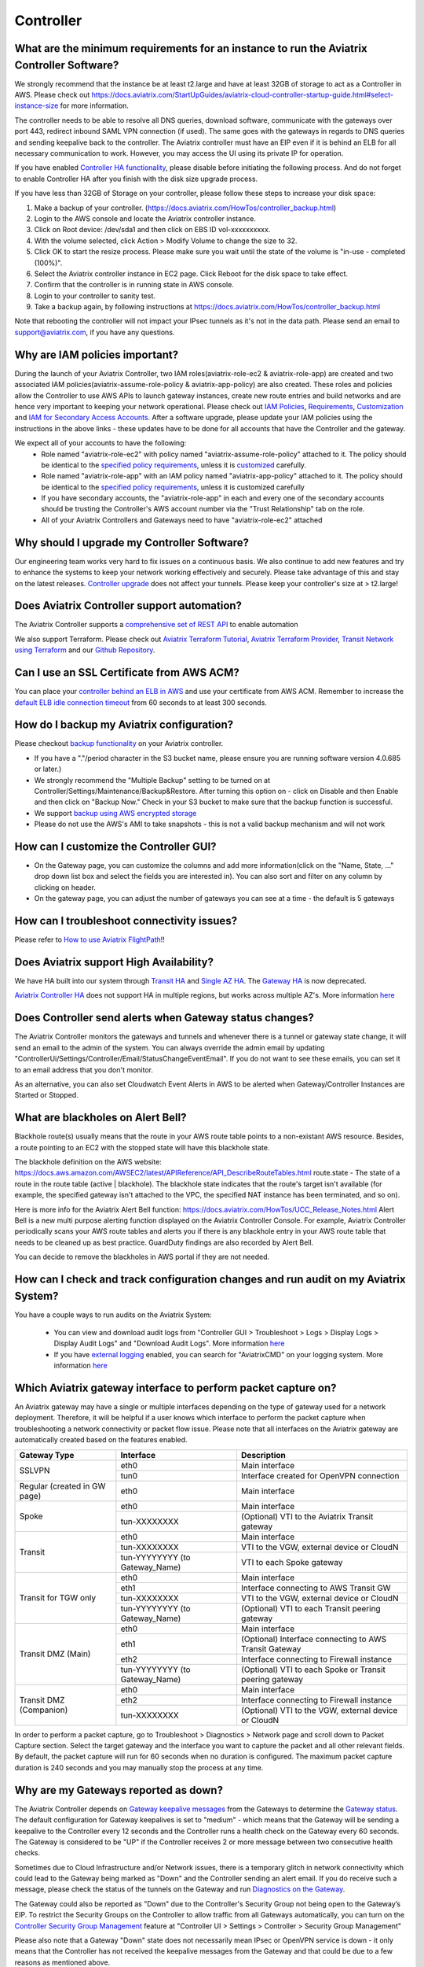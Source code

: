 ﻿.. meta::
   :description: Aviatrix Support Center
   :keywords: Aviatrix, Support, Support Center, controller, bacakup, iam, upgrade, rest api, ssl certificate, controller HA, alerts, blackhole, interfaces, keepalive, certificate, dns, idle timeout, migrate controller, ca signed cert, saml auth, lost password

===========================================================================
Controller
===========================================================================

What are the minimum requirements for an instance to run the Aviatrix Controller Software?
---------------------------------------------------------------------------------------------------

We strongly recommend that the instance be at least t2.large and have at least 32GB of storage to act as a Controller in AWS. Please check out https://docs.aviatrix.com/StartUpGuides/aviatrix-cloud-controller-startup-guide.html#select-instance-size for more information.

The controller needs to be able to resolve all DNS queries, download software, communicate with the gateways over port 443, redirect inbound SAML VPN connection (if used). The same goes with the gateways in regards to DNS queries and sending keepalive back to the controller. The Aviatrix controller must have an EIP even if it is behind an ELB for all necessary communication to work. However, you may access the UI using its private IP for operation.

If you have enabled `Controller HA functionality <https://docs.aviatrix.com/HowTos/controller_ha.html>`_, please disable before initiating the following process. And do not forget to enable Controller HA after you finish with the disk size upgrade process.
 
If you have less than 32GB of Storage on your controller, please follow these steps to increase your disk space:

1. Make a backup of your controller. (https://docs.aviatrix.com/HowTos/controller_backup.html)
2. Login to the AWS console and locate the Aviatrix controller instance.
3. Click on Root device: /dev/sda1 and then click on EBS ID vol-xxxxxxxxxx.
4. With the volume selected, click Action > Modify Volume to change the size to 32.
5. Click OK to start the resize process. Please make sure you wait until the state of the volume is "in-use - completed (100%)".
6. Select the Aviatrix controller instance in EC2 page. Click Reboot for the disk space to take effect.
7. Confirm that the controller is in running state in AWS console.
8. Login to your controller to sanity test.
9. Take a backup again, by following instructions at https://docs.aviatrix.com/HowTos/controller_backup.html

Note that rebooting the controller will not impact your IPsec tunnels as it's not in the data path. Please send an email to support@aviatrix.com, if you have any questions.



Why are IAM policies important?
---------------------------------

During the launch of your Aviatrix Controller, two IAM roles(aviatrix-role-ec2 & aviatrix-role-app) are created and two associated IAM policies(aviatrix-assume-role-policy & aviatrix-app-policy) are also created. These roles and policies allow the Controller to use AWS APIs to launch gateway instances, create new route entries and build networks and are hence very important to keeping your network operational. Please check out `IAM Policies <https://docs.aviatrix.com/HowTos/iam_policies.html>`_, `Requirements <https://docs.aviatrix.com/HowTos/aviatrix_iam_policy_requirements.html>`_, `Customization <https://docs.aviatrix.com/HowTos/customize_aws_iam_policy.html>`_ and `IAM for Secondary Access Accounts <https://docs.aviatrix.com/HowTos/HowTo_IAM_role.html>`_. After a software upgrade, please update your IAM policies using the instructions in the above links - these updates have to be done for all accounts that have the Controller and the gateway. 

We expect all of your accounts to have the following:
  * Role named "aviatrix-role-ec2" with policy named "aviatrix-assume-role-policy" attached to it. The policy should be identical to the `specified policy requirements <https://s3-us-west-2.amazonaws.com/aviatrix-download/iam_assume_role_policy.txt>`_, unless it is `customized <https://docs.aviatrix.com/HowTos/customize_aws_iam_policy.html>`_ carefully.
  * Role named "aviatrix-role-app" with an IAM policy named "aviatrix-app-policy" attached to it. The policy should be identical to the `specified policy requirements <https://s3-us-west-2.amazonaws.com/aviatrix-download/IAM_access_policy_for_CloudN.txt>`_, unless it is customized carefully
  * If you have secondary accounts, the "aviatrix-role-app" in each and every one of the secondary accounts should be trusting the Controller's AWS account number via the "Trust Relationship" tab on the role.
  * All of your Aviatrix Controllers and Gateways need to have "aviatrix-role-ec2" attached





Why should I upgrade my Controller Software?
----------------------------------------------

Our engineering team works very hard to fix issues on a continuous basis. We also continue to add new features and try to enhance the systems to keep your network working effectively and securely. Please take advantage of this and stay on the latest releases.  `Controller upgrade <https://docs.aviatrix.com/HowTos/inline_upgrade.html>`_ does not affect your tunnels. Please keep your controller's size at > t2.large!


Does Aviatrix Controller support automation?
-------------------------------------------------

The Aviatrix Controller supports a `comprehensive set of REST API <https://s3-us-west-2.amazonaws.com/avx-apidoc/index.htm>`_ to enable automation

We also support Terraform. Please check out `Aviatrix Terraform Tutorial <https://docs.aviatrix.com/HowTos/tf_aviatrix_howto.html>`_, `Aviatrix Terraform Provider <https://docs.aviatrix.com/HowTos/aviatrix_terraform.html>`_, `Transit Network using Terraform <https://docs.aviatrix.com/HowTos/Setup_Transit_Network_Terraform.html>`_ and our `Github Repository <https://github.com/terraform-providers/terraform-provider-aviatrix>`_.


Can I use an SSL Certificate from AWS ACM?
-------------------------------------------

You can place your `controller behind an ELB in AWS <https://docs.aviatrix.com/HowTos/controller_ssl_using_elb.html>`_ and use your certificate from AWS ACM. Remember to increase the `default ELB idle connection timeout <https://docs.aws.amazon.com/elasticloadbalancing/latest/application/application-load-balancers.html#connection-idle-timeout>`_ from 60 seconds to at least 300 seconds.


How do I backup my Aviatrix configuration?
------------------------------------------

Please checkout `backup functionality <https://docs.aviatrix.com/HowTos/controller_backup.html>`_ on your Aviatrix controller. 

* If you have a "."/period character in the S3 bucket name, please ensure you are running software version 4.0.685 or later.)
* We strongly recommend the "Multiple Backup" setting to be turned on at Controller/Settings/Maintenance/Backup&Restore. After turning this option on - click on Disable and then Enable and then click on "Backup Now." Check in your S3 bucket to make sure that the backup function is successful.
* We support `backup using AWS encrypted storage <https://docs.aviatrix.com/HowTos/controller_backup.html#how-to-backup-configuration-with-aws-encrypted-storage>`_
* Please do not use the AWS's AMI to take snapshots - this is not a valid backup mechanism and will not work


How can I customize the Controller GUI?
--------------------------------------

* On the Gateway page, you can customize the columns and add more information(click on the "Name, State, ..." drop down list box and select the fields you are interested in). You can also sort and filter on any column by clicking on header.
* On the gateway page, you can adjust the number of gateways you can see at a time - the default is 5 gateways

How can I troubleshoot connectivity issues?
--------------------------------------------
Please refer to `How to use Aviatrix FlightPath <https://docs.aviatrix.com/HowTos/flightpath_deployment_guide.html>`_!!


Does Aviatrix support High Availability?
------------------------------------------

We have HA built into our system through `Transit HA <https://docs.aviatrix.com/HowTos/transitvpc_workflow.html>`_ and `Single AZ HA <https://docs.aviatrix.com/HowTos/gateway.html#gateway-single-az-ha>`_. The `Gateway HA <https://docs.aviatrix.com/Solutions/gateway_ha.html>`_ is now deprecated. 

`Aviatrix Controller HA <https://docs.aviatrix.com/HowTos/controller_ha.html>`_ does not support HA in multiple regions, but works across multiple AZ's. More information `here <https://github.com/AviatrixSystems/Controller-HA-for-AWS/blob/master/README.md>`_


Does Controller send alerts when Gateway status changes?
--------------------------------------------------------------------

The Aviatrix Controller monitors the gateways and tunnels and whenever there is a tunnel or gateway state change, it will send an email to the admin of the system. You can always override the admin email by updating "ControllerUi/Settings/Controller/Email/StatusChangeEventEmail". If you do not want to see these emails, you can set it to an email address that you don't monitor.

As an alternative, you can also set Cloudwatch Event Alerts in AWS to be alerted when Gateway/Controller Instances are Started or Stopped.

What are blackholes on Alert Bell?
--------------------------------------------------------------------

Blackhole route(s) usually means that the route in your AWS route table points to a non-existant AWS resource.
Besides, a route pointing to an EC2 with the stopped state will have this blackhole state.

The blackhole definition on the AWS website: https://docs.aws.amazon.com/AWSEC2/latest/APIReference/API_DescribeRouteTables.html
route.state - The state of a route in the route table (active | blackhole). The blackhole state indicates that the route's target isn't available (for example, the specified gateway isn't attached to the VPC, the specified NAT instance has been terminated, and so on).

Here is more info for the Aviatrix Alert Bell function: https://docs.aviatrix.com/HowTos/UCC_Release_Notes.html
Alert Bell is a new multi purpose alerting function displayed on the Aviatrix Controller Console. For example, Aviatrix Controller periodically scans your AWS route tables and alerts you if there is any blackhole entry in your AWS route table that needs to be cleaned up as best practice. GuardDuty findings are also recorded by Alert Bell.

You can decide to remove the blackholes in AWS portal if they are not needed.


How can I check and track configuration changes and run audit on my Aviatrix System?
--------------------------------------------------------------------------------------

You have a couple ways to run audits on the Aviatrix System:

 * You can view and download audit logs from "Controller GUI > Troubleshoot > Logs > Display Logs > Display Audit Logs" and "Download Audit Logs". More information `here <https://docs.aviatrix.com/HowTos/UCC_Release_Notes.html#operations>`_
 * If you have `external logging <https://docs.aviatrix.com/HowTos/AviatrixLogging.html>`_ enabled, you can search for "AviatrixCMD" on your logging system. More information `here <https://docs.aviatrix.com/HowTos/AviatrixLogging.html#id11>`_


Which Aviatrix gateway interface to perform packet capture on?
--------------------------------------------------------------

An Aviatrix gateway may have a single or multiple interfaces depending on the type of gateway used for a network deployment. Therefore, it will be helpful if a user knows which interface to perform the packet capture when troubleshooting a network connectivity or packet flow issue. Please note that all interfaces on the Aviatrix gateway are automatically created based on the features enabled.

+-----------------------+--------------------------------+--------------------------------------------------------+
| Gateway Type          | Interface                      | Description                                            |
+=======================+================================+========================================================+
| SSLVPN                | eth0                           | Main interface                                         | 
|                       +--------------------------------+--------------------------------------------------------+
|                       | tun0                           | Interface created for OpenVPN connection               |
+-----------------------+--------------------------------+--------------------------------------------------------+
| Regular               | eth0                           | Main interface                                         | 
| (created in GW page)  |                                |                                                        |
+-----------------------+--------------------------------+--------------------------------------------------------+
| Spoke                 | eth0                           | Main interface                                         |
|                       +--------------------------------+--------------------------------------------------------+
|                       | tun-XXXXXXXX                   | (Optional) VTI to the Aviatrix Transit gateway         |
+-----------------------+--------------------------------+--------------------------------------------------------+
| Transit               | eth0                           | Main interface                                         |
|                       +--------------------------------+--------------------------------------------------------+
|                       | tun-XXXXXXXX                   | VTI to the VGW, external device or CloudN              |
|                       +--------------------------------+--------------------------------------------------------+
|                       | tun-YYYYYYYY (to Gateway_Name) | VTI to each Spoke gateway                              |
+-----------------------+--------------------------------+--------------------------------------------------------+
| Transit for TGW only  | eth0                           | Main interface                                         |
|                       +--------------------------------+--------------------------------------------------------+
|                       | eth1                           | Interface connecting to AWS Transit GW                 |
|                       +--------------------------------+--------------------------------------------------------+
|                       | tun-XXXXXXXX                   | VTI to the VGW, external device or CloudN              |
|                       +--------------------------------+--------------------------------------------------------+
|                       | tun-YYYYYYYY (to Gateway_Name) | (Optional) VTI to each Transit peering gateway         |
+-----------------------+--------------------------------+--------------------------------------------------------+
| Transit DMZ           | eth0                           | Main interface                                         |
| (Main)                +--------------------------------+--------------------------------------------------------+
|                       | eth1                           | (Optional) Interface connecting to AWS Transit Gateway |
|                       +--------------------------------+--------------------------------------------------------+
|                       | eth2                           | Interface connecting to Firewall instance              |
|                       +--------------------------------+--------------------------------------------------------+
|                       | tun-YYYYYYYY (to Gateway_Name) | (Optional) VTI to each Spoke or Transit peering gateway|
+-----------------------+--------------------------------+--------------------------------------------------------+
| Transit DMZ           | eth0                           | Main interface                                         |
| (Companion)           +--------------------------------+--------------------------------------------------------+
|                       | eth2                           | Interface connecting to Firewall instance              |
|                       +--------------------------------+--------------------------------------------------------+
|                       | tun-XXXXXXXX                   | (Optional) VTI to the VGW, external device or CloudN   |
+-----------------------+--------------------------------+--------------------------------------------------------+

In order to perform a packet capture, go to Troubleshoot > Diagnostics > Network page and scroll down to Packet Capture section. Select the target gateway and the interface you want to capture the packet and all other relevant fields. By default, the packet capture will run for 60 seconds when no duration is configured. The maximum packet capture duration is 240 seconds and you may manually stop the process at any time.




 
Why are my Gateways reported as down?
--------------------------------------------------------------

The Aviatrix Controller depends on `Gateway keepalive messages <https://docs.aviatrix.com/HowTos/gateway.html#gateway-keepalives>`_ from the Gateways to determine the `Gateway status <https://docs.aviatrix.com/HowTos/gateway.html#gateway-status>`_. The default configuration for Gateway keepalives is set to "medium" - which means that the Gateway will be sending a keepalive to the Controller every 12 seconds and the Controller runs a health check on the Gateway every 60 seconds. The Gateway is considered to be "UP" if the Controller receives 2 or more message between two consecutive health checks.
 
Sometimes due to Cloud Infrastructure and/or Network issues, there is a temporary glitch in network connectivity which could lead to the Gateway being marked as "Down" and the Controller sending an alert email. If you do receive such a message, please check the status of the tunnels on the Gateway and run `Diagnostics on the Gateway <https://docs.aviatrix.com/HowTos/troubleshooting.html#run-diagnostics-on-a-gateway>`_.

The Gateway could also be reported as "Down" due to the Controller's Security Group not being open to the Gateway’s EIP. To restrict the Security Groups on the Controller to allow traffic from all Gateways automatically, you can turn on the `Controller Security Group Management <https://docs.aviatrix.com/HowTos/FAQ.html#enable-controller-security-group-management>`_ feature at "Controller UI > Settings > Controller > Security Group Management"

Please also note that a Gateway "Down" state does not necessarily mean IPsec or OpenVPN service is down - it only means that the Controller has not received the keepalive messages from the Gateway and that could be due to a few reasons as mentioned above.


What is the preferred way for generating a CSR and uploading a Signed CA Certificate to the Aviatrix Controller?
------------------------------------------------------------------------------------------------------------------------

The recommended way is to generate a CSR and have it signed by your CA and then upload the signed cert, ca cert and the key at "Controller Web Interface > Settings > Advanced > Security > Import Method > Import Certificate with the Key". `Instructions to generate CSR <https://support.comodoca.com/Com_KnowledgeDetailPage?Id=kA01N000000zFU6>`_



Why is having a reachable DNS server important for the Aviatrix Controller?
----------------------------------------------------------------------------------------------------
 
When an Aviatrix Controller is launched, by default it will pick up the DNS used in the VPC DHCP Options and the default AWS DHCP is using AmazonProvidedDNS. If VPC DHCP Options are not set, it will use the AWS's Default DNS server (ex: 10.1.0.2 if VPC CIDR is 10.1.0.0/16).

If you have a DNS server configured in DHCP options, please make sure that it can resolve public FQDNs. The Aviatrix Controller depends on this service to run as designed and will run into unexpected problems if it cannot resolve public FQDNs
 
If you are using AWS's VPC DNS Service, please do make sure that "enableDnsSupport" is turned on - else, AWS will not provide DNS services in the VPC (https://docs.aws.amazon.com/vpc/latest/userguide/vpc-dns.html, https://docs.aws.amazon.com/glue/latest/dg/set-up-vpc-dns.html)


How can I increase the idle timeout when my Aviatrix Controller is deployed behind an ELB, to avoid frequent logins?
----------------------------------------------------------------------------------------------------------------------

If the Aviatrix controller is behind an ELB, you can go to the AWS portal's Load Balancers page. Select the ELB that you use for the controller and Edit the attributes to increase the Idle timeout. We recommend at least 360 seconds. The default is 60 seconds. Please check out https://docs.aws.amazon.com/elasticloadbalancing/latest/application/application-load-balancers.html#connection-idle-timeout for more information.


How can I move my controller from one AWS account to another AWS account?
--------------------------------------------------------------------------

1. Backup the old controller configuration to an S3 bucket using these `instructions  <https://docs.aviatrix.com/HowTos/controller_backup.html>`_. FileName created should look like: CloudN_xxx_config.enc
2. In the target account, create a new controller, running the same Aviatrix Software Version as the old controller using `these directions <https://docs.aviatrix.com/StartUpGuides/aviatrix_overview.html#how-to-launch-aviatrix>`_
3. Build the "Trust-Relationship" between all gateway (AWS) accounts and the new controller's AWS account using these `directions <https://docs.aviatrix.com/HowTos/HowTo_IAM_role.html#establish-trust-relationship-with-primary-account>`_. NOTE: Make sure that you repeat this step for every gateway's (AWS) account
4. Login to the new controller and run "Aviatrix Console/Settings/Maintenance/Backup&Restore/Restore" . Enter the AccessKey & SecretKey (which have the permissions to access the S3 bucket located in the same AWS account of your old controller), BucketName, FileName
5. After restore process is finished, check that the new controller can access/configure all the gateways from old controller.


How can I import a CA signed cert into my controller through REST API?
--------------------------------------------------------------------------

Here is a sample script to import a CA signed cert:

::

  # Description:
  #    This script demonstrates using Aviatrix REST API, "import_new_https_certs"

  # Instruction(s):
  #    + Please  replace  the content from line 11 to 23 with your own data

  import requests

  controller_hostname = '1.2.3.4'  # This can be the public IP or domain name of the Aviatrix controller
  api_endpoint_url = 'https://' + controller_hostname + '/v1/api'

  # File paths in local machine
  path_to_input_file_01 = './my-ca-cert.csr'       # assuming this file is in the same folder as this python script is
  path_to_input_file_02 = './my-server-cert.crt'
  path_to_input_file_03 = './my-private-key.key'


  body_payload = {
      'action': 'import_new_https_certs',
      'CID': 'Rzz61dB94uaYwpJX6dWn',  # Please provide your valid CID here
      'gateway_name': 'abg-us-east-1-spoke-s-rateshop-aviatrix-ubuntu'  # Comment out this parameter if this API is invoked against the Aviatrix controller
  }

  # Notes:
  #    + 'ca_cert', 'server_cert' and 'private_key' are actually the body-param names

  file_list = {
      'ca_cert': ('file_name_to_be_saved_in_server_01.cert', open(file=path_to_input_file_01, mode='rb'), 'application/vnd.ms-excel', {'Expires': '0'}),
      'server_cert': ('file_name_to_be_saved_in_server_02.cert', open(file=path_to_input_file_02, mode='rb'), 'application/vnd.ms-excel', {'Expires': '0'}),
      'private_key': ('file_name_to_be_saved_in_server_03.pem', open(file=path_to_input_file_03, mode='rb'), 'application/vnd.ms-excel', {'Expires': '0'})
  }

  response = requests.post(url=api_endpoint_url, data=body_payload, files=file_list, verify=False)
  print(response.text)


How can I use SAML for controller auth when I'm also using SAML for VPN authentication?
------------------------------------------------------------------------------------------

By default, we use "Hostname" for "Entity Id" when creating the SAML Endpoint in the Controller Console. When you create a second endpoint for controller login, you would have to pick "Custom" for "Entity Id" and use a custom string. You would have to use the same custom string for EntityId when you provision the SAML App at your IdP(Okta, Onelogin, Azure, etc)

How to reset Controller login password if it's lost or forgotten?
--------------------------------------------------------------

In case if you've lost or forgetten the password to AVX console, please use next steps to repair it:

1. Input the username to Username field, and press “Forgot password” from the login page

|login_page|

2. Check email and find the one time token inside. Message format is :

<<ONE TIME TOKEN>> is the one time Aviatrix token from controller <<IP ADDR AVX CONTROLLER>> and is valid for 15 minutes.

Please pay attention that the token expires in 15 minutes. If you repeatedly get this and think that this is being done by someone with malicious intent, you can restrict the IP's allowed to access your controller through AWS's Security Groups

3. Enter Access Token in Account Verification window:

|verification_window|

4. Type new password for the admin user:

|admin_user|

5. Press Save button and try to login with a new password

.. |login_page| image:: password-recovery-img/Pic1.png
   :scale: 70%
   
.. |verification_window| image:: password-recovery-img/Pic2.png
   :scale: 70%
   
.. |admin_user| image:: password-recovery-img/Pic3.png
   :scale: 70%  
   

How can I secure my controller?
-----------------------------------

Please follow the instructions `here <https://docs.aviatrix.com/HowTos/FAQ.html#how-do-i-secure-the-controller-access>`_ to secure your controller.

Upgrading beyond 5.3 with old Controller Image (Ubuntu 14.04)
-----------------------------------

As Ubuntu 14.04 has reached its' end of life, existing Controllers that are running this image will be unable to upgrade past the latest release of 5.3.
Customers with Controllers running this image will need to first migrate their Controller to a newer image if they are interested in upgrading beyond 5.3. 
The following instructions detail the migration and upgrade process for Controllers in AWS and Azure. 
The workflow for a similar end-result in GCP is also detailed at the end of this document:

AWS:

There are currently two ways to migrate Controllers in AWS:
1) Manually
2) Through the Controller Migration Feature (available in Release 5.3)

Since you will need to reach 5.3 prior to upgrading to 5.4, it is recommended to perform the migration through the Controller Migration Feature as per option 2. 

1) If you are interested in migrating manually, please refer to our migration documentation: 
https://docs.aviatrix.com/HowTos/Migration_From_Marketplace.html

2) One-Click Controller Migration:
https://docs.aviatrix.com/HowTos/controller_migration.html

Prerequisites: 
1. AWS or AWS-Gov
2. Controller Backup must be enabled.
3. Controller HA MUST be disabled. 
4. Ensure no configuration changes are made while the migration is taking place. 

1. This feature can be accessed by logging in to the Controller UI and then navigating to Settings > Maintenance > Migration. 
2. When you are ready to perform the migration, click "Migrate" and wait for the process to complete.
3. Once the Controller has been migrated, complete the upgrade to 5.4 normally as per our Upgrade Guide: https://docs.aviatrix.com/HowTos/inline_upgrade.html#inline-software-upgrade

Azure: 
At the time of this writing Azure Controller migrations can only be performed manually. 
Ensure that any Controller HA has been disabled. 

1. Create a New Controller in Azure: https://docs.aviatrix.com/StartUpGuides/azure-aviatrix-cloud-controller-startup-guide.html#launch-controller-vm-from-azure-marketplace-portal
2. On the Old Controller, ensure you are on the latest version of 5.3. Otherwise, follow our Upgrade Guide to reach 5.3:  https://docs.aviatrix.com/HowTos/inline_upgrade.html#inline-software-upgrade
	a. If you are on a version <5.3, you will need to follow the normal incremental upgrade path to reach 5.3-- doing so will automatically place you at the latest version.
	b. If you are already on 5.3, but have not reached the latest version, log in to the Controller UI and then navigate to Settings > Maintenance > Upgrade > Upgrade to a Custom Release > Specify "5.3" > Dry Run > Click "Upgrade to a custom release". Make sure to complete the Pre-Upgrade Checklist found in the above link before upgrading.
3. IMPORTANT: When the New Controller initializes, configure the admin email address and password then continue with initial setup until you reach the prompt to click "Run" and install the software. Instead of leaving the Software Version field at the default, "latest", specify "5.3" to upgrade the new Controller to the latest version of 5.3. Otherwise the new Controller will upgrade to 5.4 and you will be unable to restore your backup file.
4. On the Old Controller, navigate to Settings > Maintenance > Backup & Restore > and create a Backup.
5. Stop the Old Controller.
6. On the New Controller, log in to the Controller UI, then navigate to Settings > Maintenance > Backup & Restore > Restore > Click Restore (with latest backed-up file)
7. If you want to keep the Old Controller Public IP, detach it from the Old Controller and reattach to the New Controller. Otherwise perform Troubleshoot > Diagnostics > Network > Controller IP Migration > Migrate.
8. Complete the upgrade to 5.4 on the New Controller normally, as per our Upgrade Guide: https://docs.aviatrix.com/HowTos/inline_upgrade.html#inline-software-upgrade

GCP:
For Controllers in GCP, please reference the following documentation: 
https://docs.aviatrix.com/HowTos/controller_migration.html#controller-migration-in-gcp

How to use self-defined KMS key for default EBS encryption of gateway disk in the region?
-----------------------------------

We use default AWS KMS key( alias/aws/ebs ) for EBS encryption of gateway disk in all region. 

|default-kms-key-value|

If you want to use your self-defined KMS key, please use next steps to configure it:

1. Go to AWS Key Management Service (KMS) page and click "Create a key" to create a new KMS key.

2. Select Symmetric and click "Next" to configure key.

3. Enter an alias and a description for this key and click "Next" to add labels.

4. Leave it blank and click "Next".

5. Enter aviatrix-role-app and check the box next to "aviatrix-role-app" and click "Next" to define key usage permissions.

6. Review the policy and click "Finish".

|create-result|

7. Go to AWS console EC2 page and click "Settings" at the right side below to Account Attributes.

|kms-key-setting|

8. Click "Change the default key" at the end of "Default encryption key" and select your self-defined KMS key.

|customized-key|

9. Click "Save Settings" to finish the process.

Notice: If you already used your self-defined key, and controller pop out Error message:

Failed to launch gateway. It is possible that gateway size is not supported in the region.
        
|kms-key-warning|

Please use next steps to add aviatrix-role-app to your self-defined KMS key:

1. Go to AWS Key Management Service (KMS) page -> Customer managed keys -> click your self-defined key.
        
2. Scroll down to "Key users" section and click "Add" at the right side.
        
3. Enter aviatrix-role-app and check the box next to "aviatrix-role-app" and click "Add"

|kms-customer-managed-kms-key-users|

.. |default-kms-key-value| image:: kms-key-managed-img/default-kms-key-value.png
   :scale: 70%
.. |create-result| image:: kms-key-managed-img/create-result.png
   :scale: 70%
.. |kms-key-setting| image:: kms-key-managed-img/kms-key-setting.png
   :scale: 70%
.. |customized-key| image:: kms-key-managed-img/customized-key.png
   :scale: 70%
.. |kms-key-warning| image:: kms-key-managed-img/kms-key-warning.png
   :scale: 70%
.. |kms-customer-managed-kms-key-users| image:: kms-key-managed-img/kms-customer-managed-kms-key-users.png
   :scale: 70%
